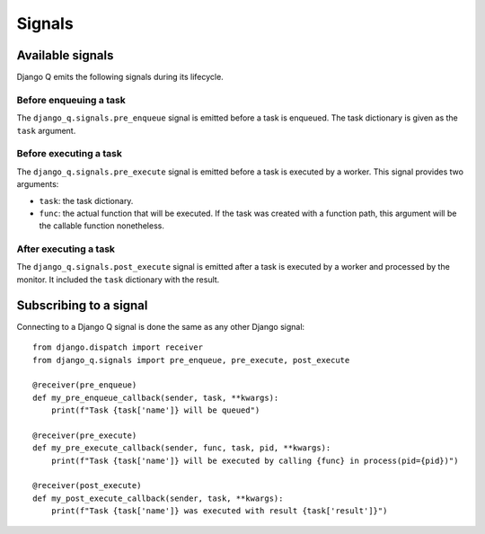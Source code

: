 Signals
=======
.. py:currentmodule:: django_q

Available signals
-----------------

Django Q emits the following signals during its lifecycle.

Before enqueuing a task
"""""""""""""""""""""""

The ``django_q.signals.pre_enqueue`` signal is emitted before a task is
enqueued. The task dictionary is given as the ``task`` argument.

Before executing a task
"""""""""""""""""""""""

The ``django_q.signals.pre_execute`` signal is emitted before a task is
executed by a worker. This signal provides two arguments:

- ``task``: the task dictionary.
- ``func``: the actual function that will be executed. If the task was created
  with a function path, this argument will be the callable function
  nonetheless.

After executing a task
""""""""""""""""""""""
The ``django_q.signals.post_execute`` signal is emitted after a task is
executed by a worker and processed by the monitor. It included the ``task`` dictionary with the result.


Subscribing to a signal
-----------------------

Connecting to a Django Q signal is done the same as any other Django
signal::

    from django.dispatch import receiver
    from django_q.signals import pre_enqueue, pre_execute, post_execute

    @receiver(pre_enqueue)
    def my_pre_enqueue_callback(sender, task, **kwargs):
        print(f"Task {task['name']} will be queued")

    @receiver(pre_execute)
    def my_pre_execute_callback(sender, func, task, pid, **kwargs):
        print(f"Task {task['name']} will be executed by calling {func} in process(pid={pid})")

    @receiver(post_execute)
    def my_post_execute_callback(sender, task, **kwargs):
        print(f"Task {task['name']} was executed with result {task['result']}")


